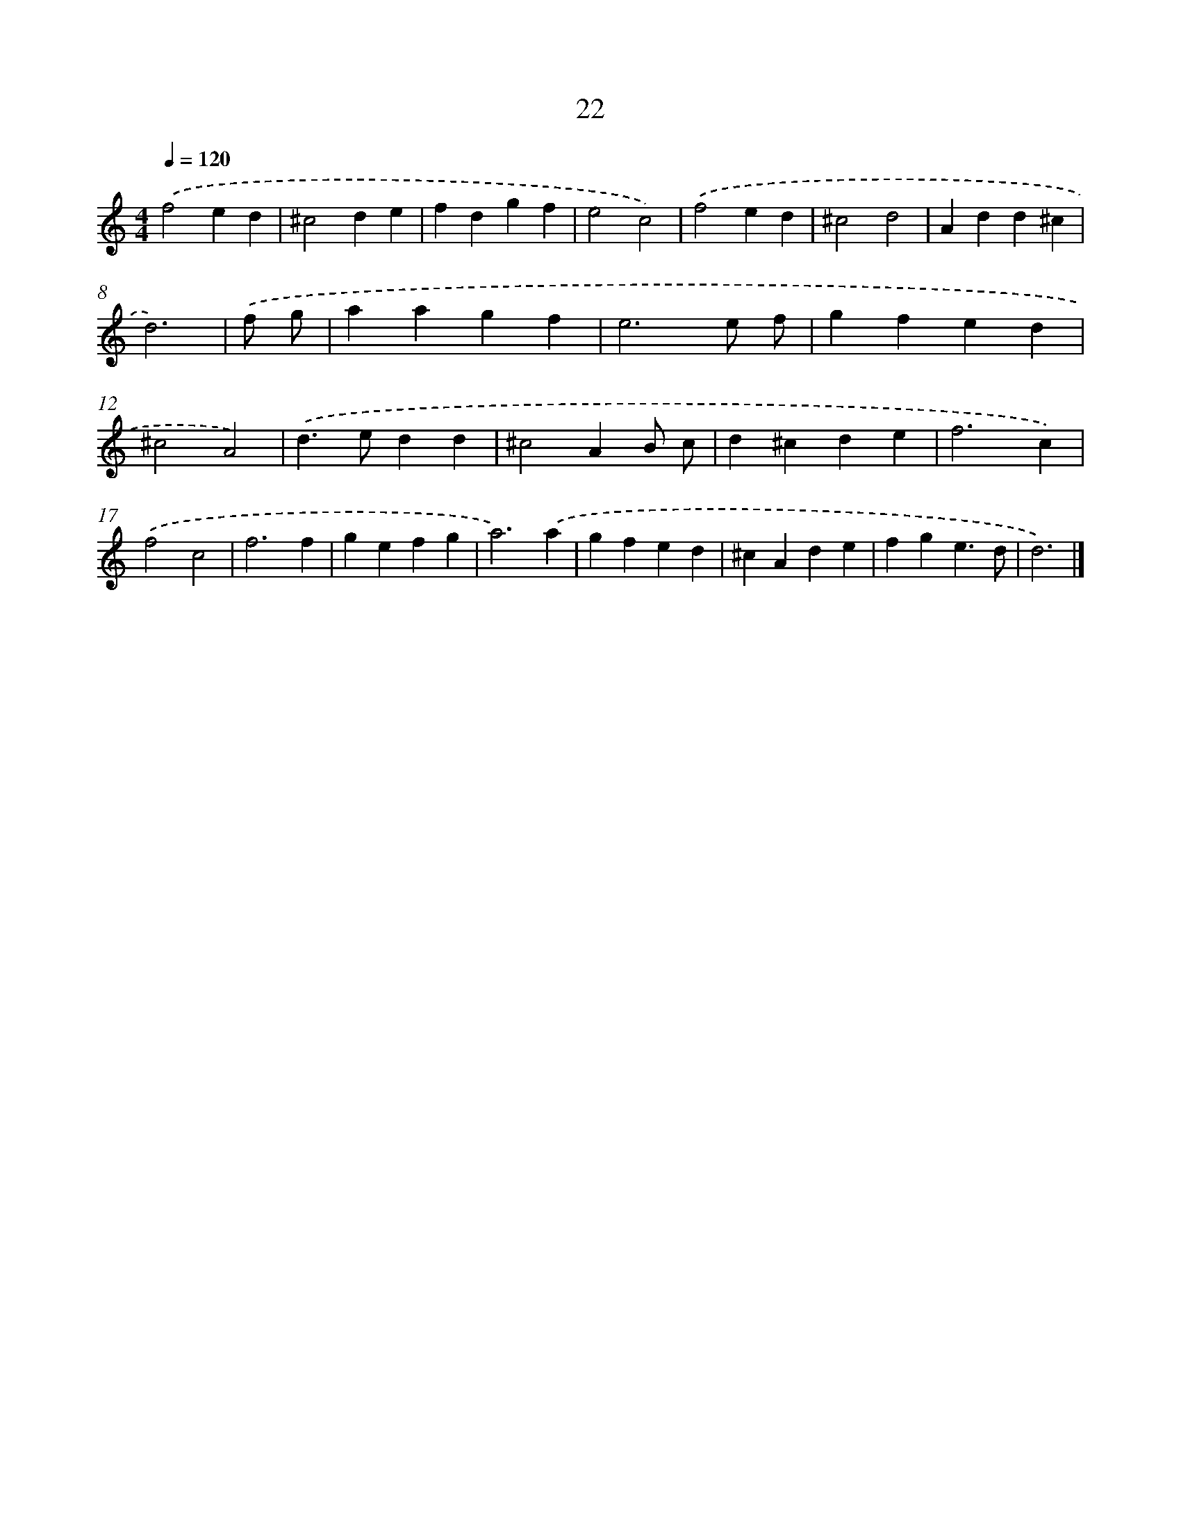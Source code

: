 X: 7713
T: 22
%%abc-version 2.0
%%abcx-abcm2ps-target-version 5.9.1 (29 Sep 2008)
%%abc-creator hum2abc beta
%%abcx-conversion-date 2018/11/01 14:36:40
%%humdrum-veritas 511264051
%%humdrum-veritas-data 4179797476
%%continueall 1
%%barnumbers 0
L: 1/4
M: 4/4
Q: 1/4=120
K: C clef=treble
.('f2ed |
^c2de |
fdgf |
e2c2) |
.('f2ed |
^c2d2 |
Add^c |
d3) |
.('f/ g/ [I:setbarnb 9]|
aagf |
e3e/ f/ |
gfed |
^c2A2) |
.('d>edd |
^c2AB/ c/ |
d^cde |
f3c) |
.('f2c2 |
f3f |
gefg |
a3).('a |
gfed |
^cAde |
fge3/d/ |
d3) |]
